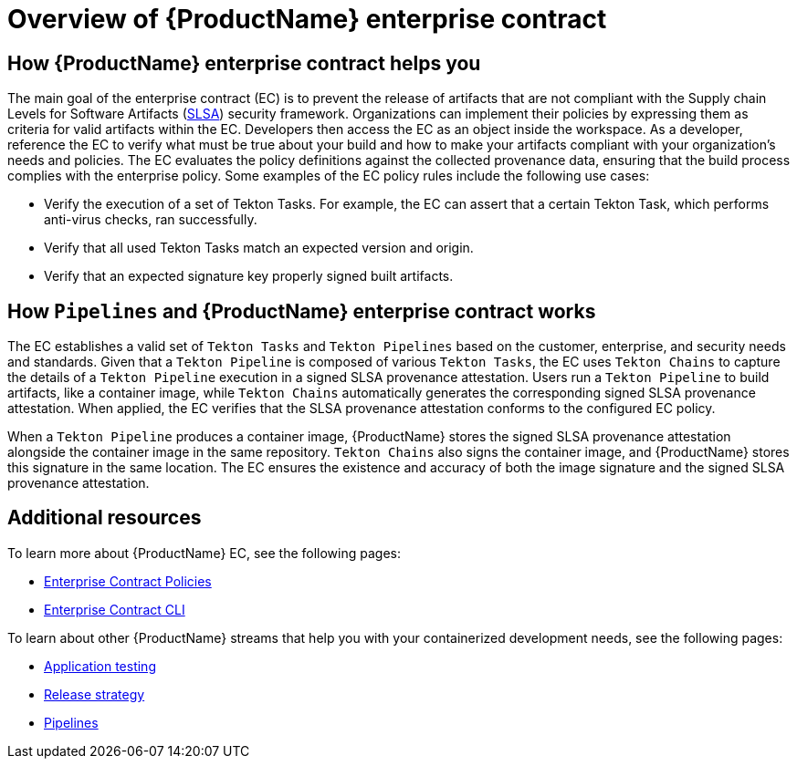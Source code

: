 = Overview of {ProductName} enterprise contract

== How {ProductName} enterprise contract helps you

The main goal of the enterprise contract (EC) is to prevent the release of artifacts that are not compliant with the Supply chain Levels for Software Artifacts (xref:glossary/index.adoc[SLSA]) security framework. Organizations can implement their policies by expressing them as criteria for valid artifacts within the EC. Developers then access the EC as an object inside the workspace. As a developer, reference the EC to verify what must be true about your build and how to make your artifacts compliant with your organization's needs and policies. The EC evaluates the policy definitions against the collected provenance data, ensuring that the build process complies with the enterprise policy. Some examples of the EC policy rules include the following use cases:

* Verify the execution of a set of Tekton Tasks. For example, the EC can assert that a certain Tekton Task, which performs anti-virus checks, ran successfully.
* Verify that all used Tekton Tasks match an expected version and origin.
* Verify that an expected signature key properly signed built artifacts.

== How `Pipelines` and {ProductName} enterprise contract works

The EC establishes a valid set of `Tekton Tasks` and `Tekton Pipelines` based on the customer, enterprise, and security needs and standards. Given that a `Tekton Pipeline` is composed of various `Tekton Tasks`, the EC uses `Tekton Chains` to capture the details of a `Tekton Pipeline` execution in a signed SLSA provenance attestation. Users run a `Tekton Pipeline` to build artifacts, like a container image, while `Tekton Chains` automatically generates the corresponding signed SLSA provenance attestation. When applied, the EC verifies that the SLSA provenance attestation conforms to the configured EC policy.

When a `Tekton Pipeline` produces a container image, {ProductName} stores the signed SLSA provenance attestation alongside the container image in the same repository. `Tekton Chains` also signs the container image, and {ProductName} stores this signature in the same location. The EC ensures the existence and accuracy of both the image signature and the signed SLSA provenance attestation.

== Additional resources

To learn more about {ProductName} EC, see the following pages:

* xref:ec-policies::index.adoc[Enterprise Contract Policies]
* xref:ec-cli::index.adoc[Enterprise Contract CLI]

To learn about other {ProductName} streams that help you with your containerized development needs, see the following pages:

* xref:concepts/testing_applications/index.adoc[Application testing]
* xref:concepts/release-services/con_release-services-overview.adoc[Release strategy]
* xref:concepts/pipelines/index.adoc[Pipelines]

